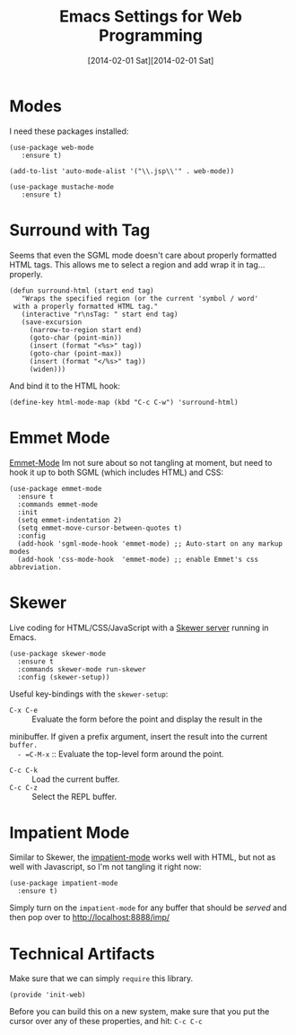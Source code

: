 #+TITLE:  Emacs Settings for Web Programming
#+AUTHOR: Andrés Gasson
#+EMAIL:  agasson@red-elvis.net
#+DATE:   [2014-02-01 Sat][2014-02-01 Sat]
#+TAGS:   emacs web

* Modes

  I need these packages installed:

  #+BEGIN_SRC elisp
        (use-package web-mode
           :ensure t)

        (add-to-list 'auto-mode-alist '("\\.jsp\\'" . web-mode))

        (use-package mustache-mode
           :ensure t)
  #+END_SRC

* Surround with Tag

  Seems that even the SGML mode doesn't care about properly formatted
  HTML tags. This allows me to select a region and add wrap it in
  tag...properly.

  #+BEGIN_SRC elisp
    (defun surround-html (start end tag)
       "Wraps the specified region (or the current 'symbol / word'
     with a properly formatted HTML tag."
       (interactive "r\nsTag: " start end tag)
       (save-excursion
         (narrow-to-region start end)
         (goto-char (point-min))
         (insert (format "<%s>" tag))
         (goto-char (point-max))
         (insert (format "</%s>" tag))
         (widen)))
  #+END_SRC

  And bind it to the HTML hook:

  #+BEGIN_SRC elisp
    (define-key html-mode-map (kbd "C-c C-w") 'surround-html)
  #+END_SRC

* Emmet Mode

  [[https://github.com/smihica/emmet-mode][Emmet-Mode]] Im not sure about so not tangling at moment, but need to hook it up to both
  SGML (which includes HTML) and CSS:

  #+BEGIN_SRC elisp :tangle no
  (use-package emmet-mode
    :ensure t
    :commands emmet-mode
    :init
    (setq emmet-indentation 2)
    (setq emmet-move-cursor-between-quotes t)
    :config
    (add-hook 'sgml-mode-hook 'emmet-mode) ;; Auto-start on any markup modes
    (add-hook 'css-mode-hook  'emmet-mode) ;; enable Emmet's css abbreviation.
  #+END_SRC

* Skewer

  Live coding for HTML/CSS/JavaScript with a [[https://github.com/skeeto/skewer-mode][Skewer server]] running in Emacs.

  #+BEGIN_SRC elisp :tangle no
    (use-package skewer-mode
      :ensure t
      :commands skewer-mode run-skewer
      :config (skewer-setup))
  #+END_SRC

  Useful key-bindings with the =skewer-setup=:

  - =C-x C-e= :: Evaluate the form before the point and display the result in the
  minibuffer. If given a prefix argument, insert the result into the current =buffer.
  - =C-M-x= :: Evaluate the top-level form around the point.
  - =C-c C-k= :: Load the current buffer.
  - =C-c C-z= :: Select the REPL buffer.


* Impatient Mode

  Similar to Skewer, the [[https://github.com/netguy204/imp.el][impatient-mode]] works well with HTML, but not
  as well with Javascript, so I'm not tangling it right now:

  #+BEGIN_SRC elisp :tangle no
    (use-package impatient-mode
      :ensure t)
  #+END_SRC

  Simply turn on the =impatient-mode= for any buffer that should be
  /served/ and then pop over to http://localhost:8888/imp/

* Technical Artifacts

  Make sure that we can simply =require= this library.

  #+BEGIN_SRC elisp
    (provide 'init-web)
  #+END_SRC

  Before you can build this on a new system, make sure that you put
  the cursor over any of these properties, and hit: =C-c C-c=

#+DESCRIPTION: A literate programming version of my Emacs Initialization of Web Programming
#+PROPERTY:    results silent
#+PROPERTY:    tangle ~/.emacs.d/elisp/init-web.el
#+PROPERTY:    header-args:sh  :tangle no
#+PROPERTY:    eval no-export
#+PROPERTY:    comments org
#+OPTIONS:     num:nil toc:nil todo:nil tasks:nil tags:nil
#+OPTIONS:     skip:nil author:nil email:nil creator:nil timestamp:nil
#+INFOJS_OPT:  view:nil toc:nil ltoc:t mouse:underline buttons:0 path:http://orgmode.org/org-info.js
